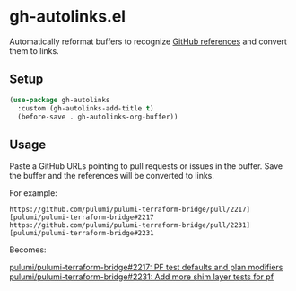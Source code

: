 * gh-autolinks.el

Automatically reformat buffers to recognize [[https://docs.github.com/en/get-started/writing-on-github/working-with-advanced-formatting/autolinked-references-and-urls][GitHub references]] and convert them to links.

** Setup

#+begin_src emacs-lisp :tangle yes
  (use-package gh-autolinks
    :custom (gh-autolinks-add-title t)
    (before-save . gh-autolinks-org-buffer))
#+end_src


** Usage

Paste a GitHub URLs pointing to pull requests or issues in the buffer. Save the buffer and the references will be
converted to links.

For example:

#+begin_src org-mode :tangle yes
https://github.com/pulumi/pulumi-terraform-bridge/pull/2217][pulumi/pulumi-terraform-bridge#2217
https://github.com/pulumi/pulumi-terraform-bridge/pull/2231][pulumi/pulumi-terraform-bridge#2231
#+end_src

Becomes:

[[https://github.com/pulumi/pulumi-terraform-bridge/pull/2217][pulumi/pulumi-terraform-bridge#2217: PF test defaults and plan modifiers]]
[[https://github.com/pulumi/pulumi-terraform-bridge/pull/2231][pulumi/pulumi-terraform-bridge#2231: Add more shim layer tests for pf]]
